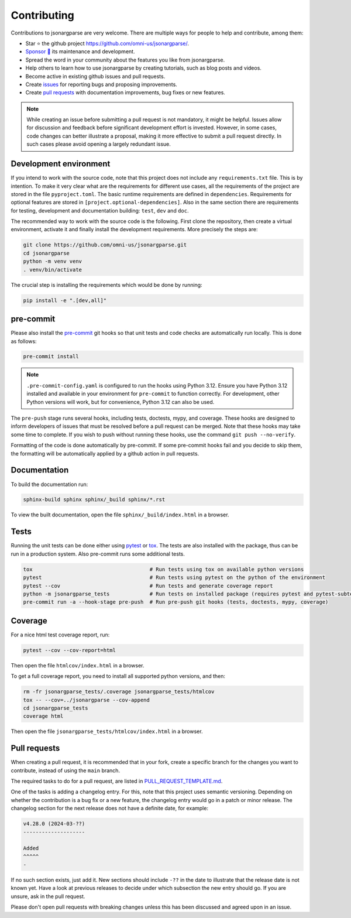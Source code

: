 Contributing
============

Contributions to jsonargparse are very welcome. There are multiple ways for
people to help and contribute, among them:

- Star ⭐ the github project `<https://github.com/omni-us/jsonargparse/>`__.
- `Sponsor 🩷 <https://github.com/sponsors/mauvilsa>`__ its maintenance and
  development.
- Spread the word in your community about the features you like from
  jsonargparse.
- Help others to learn how to use jsonargparse by creating tutorials, such as
  blog posts and videos.
- Become active in existing github issues and pull requests.
- Create `issues <https://github.com/omni-us/jsonargparse/issues>`__ for
  reporting bugs and proposing improvements.
- Create `pull requests <https://github.com/omni-us/jsonargparse/pulls>`__ with
  documentation improvements, bug fixes or new features.

.. note::

    While creating an issue before submitting a pull request is not mandatory,
    it might be helpful. Issues allow for discussion and feedback before
    significant development effort is invested. However, in some cases, code
    changes can better illustrate a proposal, making it more effective to submit
    a pull request directly. In such cases please avoid opening a largely
    redundant issue.

Development environment
-----------------------

If you intend to work with the source code, note that this project does not
include any ``requirements.txt`` file. This is by intention. To make it very
clear what are the requirements for different use cases, all the requirements of
the project are stored in the file ``pyproject.toml``. The basic runtime
requirements are defined in ``dependencies``. Requirements for optional features
are stored in ``[project.optional-dependencies]``. Also in the same section
there are requirements for testing, development and documentation building:
``test``, ``dev`` and ``doc``.

The recommended way to work with the source code is the following. First clone
the repository, then create a virtual environment, activate it and finally
install the development requirements. More precisely the steps are:

.. code-block:: bash

    git clone https://github.com/omni-us/jsonargparse.git
    cd jsonargparse
    python -m venv venv
    . venv/bin/activate

The crucial step is installing the requirements which would be done by running:

.. code-block:: bash

    pip install -e ".[dev,all]"

pre-commit
----------

Please also install the `pre-commit <https://pre-commit.com/>`__ git hooks so
that unit tests and code checks are automatically run locally. This is done as
follows:

.. code-block:: bash

    pre-commit install

.. note::

    ``.pre-commit-config.yaml`` is configured to run the hooks using Python
    3.12. Ensure you have Python 3.12 installed and available in your
    environment for ``pre-commit`` to function correctly. For development, other
    Python versions will work, but for convenience, Python 3.12 can also be
    used.

The ``pre-push`` stage runs several hooks, including tests, doctests, mypy, and
coverage. These hooks are designed to inform developers of issues that must be
resolved before a pull request can be merged. Note that these hooks may take
some time to complete. If you wish to push without running these hooks, use the
command ``git push --no-verify``.

Formatting of the code is done automatically by pre-commit. If some pre-commit
hooks fail and you decide to skip them, the formatting will be automatically
applied by a github action in pull requests.

Documentation
-------------

To build the documentation run:

.. code-block:: bash

    sphinx-build sphinx sphinx/_build sphinx/*.rst

To view the built documentation, open the file ``sphinx/_build/index.html`` in a
browser.

Tests
-----

Running the unit tests can be done either using `pytest
<https://docs.pytest.org/>`__ or `tox
<https://tox.readthedocs.io/en/stable/>`__. The tests are also installed with
the package, thus can be run in a production system. Also pre-commit runs some
additional tests.

.. code-block:: bash

    tox                                      # Run tests using tox on available python versions
    pytest                                   # Run tests using pytest on the python of the environment
    pytest --cov                             # Run tests and generate coverage report
    python -m jsonargparse_tests             # Run tests on installed package (requires pytest and pytest-subtests)
    pre-commit run -a --hook-stage pre-push  # Run pre-push git hooks (tests, doctests, mypy, coverage)

Coverage
--------

For a nice html test coverage report, run:

.. code-block:: bash

    pytest --cov --cov-report=html

Then open the file ``htmlcov/index.html`` in a browser.

To get a full coverage report, you need to install all supported python
versions, and then:

.. code-block:: bash

    rm -fr jsonargparse_tests/.coverage jsonargparse_tests/htmlcov
    tox -- --cov=../jsonargparse --cov-append
    cd jsonargparse_tests
    coverage html

Then open the file ``jsonargparse_tests/htmlcov/index.html`` in a browser.

Pull requests
-------------

When creating a pull request, it is recommended that in your fork, create a
specific branch for the changes you want to contribute, instead of using the
``main`` branch.

The required tasks to do for a pull request, are listed in
`PULL_REQUEST_TEMPLATE.md
<https://github.com/omni-us/jsonargparse/blob/main/.github/PULL_REQUEST_TEMPLATE.md>`__.

One of the tasks is adding a changelog entry. For this, note that this project
uses semantic versioning. Depending on whether the contribution is a bug fix or
a new feature, the changelog entry would go in a patch or minor release. The
changelog section for the next release does not have a definite date, for
example:

.. code-block::

    v4.28.0 (2024-03-??)
    --------------------

    Added
    ^^^^^
    -

If no such section exists, just add it. New sections should include ``-??`` in
the date to illustrate that the release date is not known yet. Have a look at
previous releases to decide under which subsection the new entry should go. If
you are unsure, ask in the pull request.

Please don't open pull requests with breaking changes unless this has been
discussed and agreed upon in an issue.
